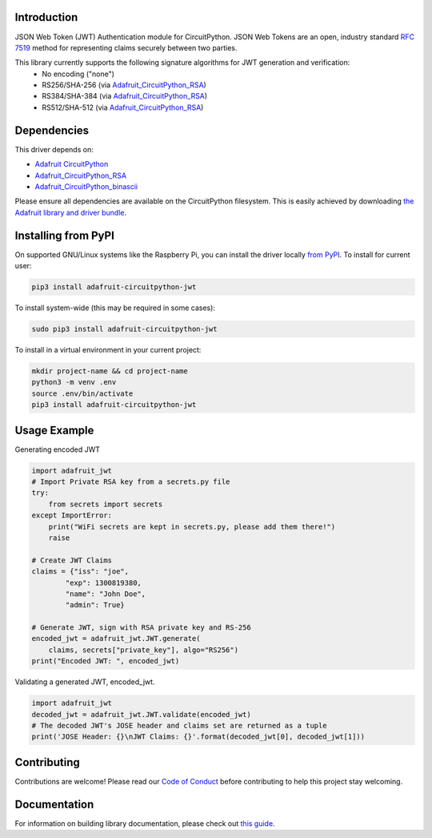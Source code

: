 Introduction
============

.. image:: https://readthedocs.org/projects/adafruit-circuitpython-jwt/badge/?version=latest
    :target: https://circuitpython.readthedocs.io/projects/jwt/en/latest/
    :alt: Documentation Status

.. image:: https://img.shields.io/discord/327254708534116352.svg
    :target: https://adafru.it/discord
    :alt: Discord

.. image:: https://github.com/adafruit/Adafruit_CircuitPython_JWT/workflows/Build%20CI/badge.svg
    :target: https://github.com/adafruit/Adafruit_CircuitPython_JWT/actions/
    :alt: Build Status

JSON Web Token (JWT) Authentication module for CircuitPython. JSON Web Tokens are an open, industry standard
`RFC 7519 <https://tools.ietf.org/html/rfc7519>`_ method for representing claims securely between two parties.

This library currently supports the following signature algorithms for JWT generation and verification:
 * No encoding ("none")
 * RS256/SHA-256 (via `Adafruit_CircuitPython_RSA <https://github.com/adafruit/Adafruit_CircuitPython_RSA>`_)
 * RS384/SHA-384 (via `Adafruit_CircuitPython_RSA <https://github.com/adafruit/Adafruit_CircuitPython_RSA>`_)
 * RS512/SHA-512 (via `Adafruit_CircuitPython_RSA <https://github.com/adafruit/Adafruit_CircuitPython_RSA>`_)

Dependencies
=============
This driver depends on:

* `Adafruit CircuitPython <https://github.com/adafruit/circuitpython>`_
* `Adafruit_CircuitPython_RSA <https://github.com/adafruit/Adafruit_CircuitPython_RSA>`_
* `Adafruit_CircuitPython_binascii <https://github.com/adafruit/Adafruit_CircuitPython_binascii>`_

Please ensure all dependencies are available on the CircuitPython filesystem.
This is easily achieved by downloading
`the Adafruit library and driver bundle <https://github.com/adafruit/Adafruit_CircuitPython_Bundle>`_.

Installing from PyPI
=====================
On supported GNU/Linux systems like the Raspberry Pi, you can install the driver locally `from
PyPI <https://pypi.org/project/adafruit-circuitpython-jwt/>`_. To install for current user:

.. code-block:: shell

    pip3 install adafruit-circuitpython-jwt

To install system-wide (this may be required in some cases):

.. code-block:: shell

    sudo pip3 install adafruit-circuitpython-jwt

To install in a virtual environment in your current project:

.. code-block:: shell

    mkdir project-name && cd project-name
    python3 -m venv .env
    source .env/bin/activate
    pip3 install adafruit-circuitpython-jwt

Usage Example
=============

Generating encoded JWT

.. code-block:: python

        import adafruit_jwt
        # Import Private RSA key from a secrets.py file
        try:
            from secrets import secrets
        except ImportError:
            print("WiFi secrets are kept in secrets.py, please add them there!")
            raise

        # Create JWT Claims
        claims = {"iss": "joe",
                "exp": 1300819380,
                "name": "John Doe",
                "admin": True}

        # Generate JWT, sign with RSA private key and RS-256
        encoded_jwt = adafruit_jwt.JWT.generate(
            claims, secrets["private_key"], algo="RS256")
        print("Encoded JWT: ", encoded_jwt)


Validating a generated JWT, encoded_jwt.

.. code-block:: python

        import adafruit_jwt
        decoded_jwt = adafruit_jwt.JWT.validate(encoded_jwt)
        # The decoded JWT's JOSE header and claims set are returned as a tuple
        print('JOSE Header: {}\nJWT Claims: {}'.format(decoded_jwt[0], decoded_jwt[1]))

Contributing
============

Contributions are welcome! Please read our `Code of Conduct
<https://github.com/adafruit/Adafruit_CircuitPython_JWT/blob/master/CODE_OF_CONDUCT.md>`_
before contributing to help this project stay welcoming.

Documentation
=============

For information on building library documentation, please check out `this guide <https://learn.adafruit.com/creating-and-sharing-a-circuitpython-library/sharing-our-docs-on-readthedocs#sphinx-5-1>`_.
